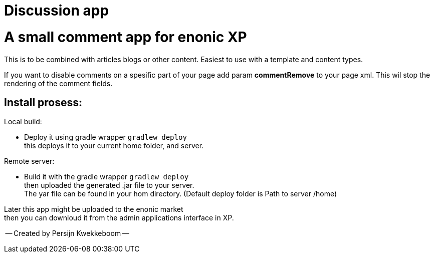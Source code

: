 = Discussion app

# A small comment app for enonic XP
This is to be combined with articles blogs or other content.
Easiest to use with a template and content types.

If you want to disable comments on a spesific part of your page add param *commentRemove* to your page xml. This wil stop the rendering of the comment fields.

## Install prosess:

Local build:

* Deploy it using gradle wrapper `gradlew deploy` +
this deploys it to your current home folder, and server.

Remote server:

 * Build it with the gradle wrapper `gradlew deploy` + 
 then uploaded the generated .jar file to your server. +
 The yar file can be found in your hom directory. (Default deploy folder is Path to server /home) +

Later this app might be uploaded to the enonic market +
then you can downloud it from the admin applications interface in XP.

-- Created by Persijn Kwekkeboom --
